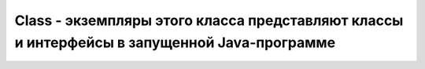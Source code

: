 .. py:module:: java.lang

Class - экземпляры этого класса представляют классы и интерфейсы в запущенной Java-программе
=============================================================================

.. py:class:: Class()

    
    .. py:method:: public static Class forName(String name, boolean initialize, ClassLoader loader)

        Возвращает объект Class, соответствующий классу или интерфейсу с названием, указанным в name (необходимо указывать полное название класса или интерфейса), используя переданный загрузчик классов. Если в качестве загрузчика классов loader передано значение null, будет взят таковой, который использовался для загрузки вызывающего класса. При этом класс будет инициализирован, только если значение initialize равно true и класс не был инициализирован ранее.


    .. py:method:: public Object newInstance()

        Создает и возвращает объект класса, который представляется данным экземпляром Class. Создание будет проходить, используя конструктор без параметров. Если такового в классе нет, будет брошено исключение InstantiationException. Это же исключение будет брошено, если объект Class соответствует абстрактному классу, интерфейсу или же по какой-либо другой причине.

        .. py:method:: getClass()

        возвращает класс объекта


    .. py:staticmethod:: forName(String className)

        возвращает экземпляр класса

        ::

            Class c1 = Class.forName("java.lang.String");


    .. py:method:: isAnnotation()
    .. py:method:: isArray()
    .. py:method:: isInterface()
    .. py:method:: isEnum()
    .. py:method:: isPrimitive()
    .. py:method:: getDeclaredClasses()
    .. py:method:: getDeclaredConstructors()
    .. py:method:: getDeclaredMethods()
    .. py:method:: getDeclaredFields()
    .. py:method:: getSuperclass()
    .. py:method:: getPackage()
    .. py:method:: getModifiers()